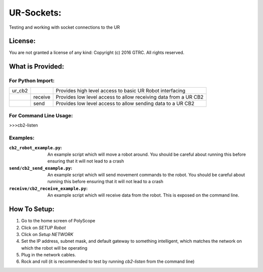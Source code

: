 UR-Sockets:
===========
Testing and working with socket connections to the UR

License:
--------
You are not granted a license of any kind:
Copyright (c) 2016 GTRC. All rights reserved.

What is Provided:
-----------------

For Python Import:
..................

+--------+---------+-----------------------------------------------------------------+
| ur_cb2 |         | Provides high level access to basic UR Robot interfacing        |
+--------+---------+-----------------------------------------------------------------+
|        | receive | Provides low level access to allow receiving data from a UR CB2 |
+--------+---------+-----------------------------------------------------------------+
|        | send    |Provides low level access to allow sending data to a UR CB2      |
+--------+---------+-----------------------------------------------------------------+

For Command Line Usage:
.......................
>>>cb2-listen

Examples:
.........

:``cb2_robot_example.py``:
    An example script which will move a robot around. You should be careful
    about running this before ensuring that it will not lead to a crash
:``send/cb2_send_example.py``:
    An example script which will send movement commands to the robot. You
    should be careful about running this before ensuring that it will not
    lead to a crash
:``receive/cb2_receive_example.py``:
    An example script which will receive data from the robot. This is exposed
    on the command line.

How To Setup:
-------------
#. Go to the home screen of PolyScope
#. Click on `SETUP Robot`
#. Click on `Setup NETWORK`
#. Set the IP address, subnet mask, and default gateway to something
   intelligent, which matches the network on which the robot will be operating
#. Plug in the network cables.
#. Rock and roll (it is recommended to test by running `cb2-listen` from the
   command line)